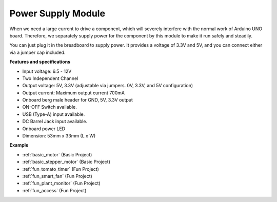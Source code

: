 .. _cpn_power:

Power Supply Module
=====================

When we need a large current to drive a component, which will severely interfere with the normal work of Arduino UNO board. Therefore, we separately supply power for the component by this module to make it run safely and steadily.

You can just plug it in the breadboard to supply power. It provides a voltage of 3.3V and 5V, and you can connect either via a jumper cap included.

.. image:: img/power_supply.png
    :width: 500
    :align: center

**Features and specifications**

* Input voltage: 6.5 - 12V
* Two Independent Channel
* Output voltage: 5V, 3.3V (adjustable via jumpers. 0V, 3.3V, and 5V configuration)
* Output current: Maximum output current 700mA
* Onboard berg male header for GND, 5V, 3.3V output
* ON-OFF Switch available.
* USB (Type-A) input available.
* DC Barrel Jack input available.
* Onboard power LED
* Dimension: 53mm x 33mm (L x W)


**Example**

* :ref:`basic_motor` (Basic Project)
* :ref:`basic_stepper_motor` (Basic Project)
* :ref:`fun_tomato_timer` (Fun Project)
* :ref:`fun_smart_fan` (Fun Project)
* :ref:`fun_plant_monitor` (Fun Project)
* :ref:`fun_access` (Fun Project)

